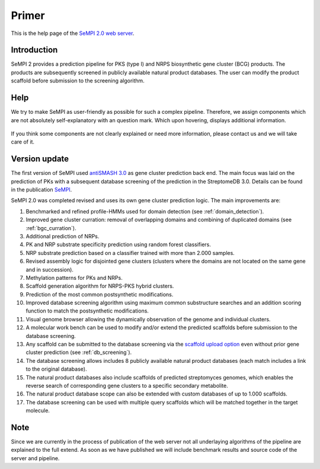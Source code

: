 
Primer
######

This is the help page of the `SeMPI 2.0 web server <http://sempi.pharmazie.uni-freiburg.de/index>`_.

Introduction
============

SeMPI 2 provides a prediction pipeline for PKS (type I) and NRPS biosynthetic gene cluster (BCG) products. The products are subsequently screened in publicly available natural product databases. The user can modify the product scaffold before submission to the screening algorithm.

.. Detailed information about both cluster types can be found here:

.. https://en.wikipedia.org/wiki/Nonribosomal_peptide
.. https://en.wikipedia.org/wiki/Polyketide_synthase

Help
====

We try to make SeMPI as user-friendly as possible for such a complex pipeline. Therefore, we assign components which are not absolutely self-explanatory with an  question mark. Which upon hovering, displays additional information.

.. figure:: img/help.png
   :scale: 50 %
   :alt: prediction

If you think some components are not clearly explained or need more information, please contact us and we will take care of it.

Version update
==============

The first version of SeMPI used `antiSMASH 3.0 <https://www.ncbi.nlm.nih.gov/pmc/articles/PMC4489286/>`_ as gene cluster prediction back end. The main focus was laid on the prediction of 
PKs with a subsequent database screening of the prediction in the StreptomeDB 3.0. Details can be found in the publication
`SeMPI <https://www.ncbi.nlm.nih.gov/pmc/articles/PMC5570227/>`_.

SeMPI 2.0 was completed revised and uses its own gene cluster prediction logic. The main improvements are: 

#. Benchmarked and refined profile-HMMs used for domain detection (see :ref:`domain_detection`).
#. Improved gene cluster curration: removal of overlapping domains and combining of duplicated domains (see :ref:`bgc_curration`).
#. Additional prediction of NRPs.
#. PK and NRP substrate specificity prediction using random forest classifiers.
#. NRP substrate prediction based on a classifier trained with more than 2.000 samples.
#. Revised assembly logic for disjointed gene clusters (clusters where the domains are not located on the same gene and in succession).
#. Methylation patterns for PKs and NRPs.
#. Scaffold generation algorithm for NRPS-PKS hybrid clusters.
#. Prediction of the most common postsynthetic modifications. 
#. Improved database screening algorithm using maximum common substructure searches and an addition scoring function to match the postsynthetic modifications.
#. Visual genome browser allowing the dynamically observation of the genome and individual clusters. 
#. A molecular work bench can be used to modify and/or extend the predicted scaffolds before submission to the database screening.
#. Any scaffold can be submitted to the database screening via the `scaffold upload option <http://sempi.pharmazie.uni-freiburg.de/scaffold_upload>`_ even without prior gene cluster prediction (see :ref:`db_screening`).
#. The database screening allows includes 8 publicly available natural product databases (each match includes a link to the original database).
#. The natural product databases also include scaffolds of predicted streptomyces genomes, which enables the reverse search of corresponding gene clusters to a specific secondary metabolite.
#. The natural product database scope can also be extended with custom databases of up to 1.000 scaffolds.
#. The database screening can be used with multiple query scaffolds which will be matched together in the target molecule.

Note
====

Since we are currently in the process of publication of the web server not all underlaying algorithms of the pipeline are explained 
to the full extend. As soon as we have published we will include benchmark results and source code of the server and pipeline. 